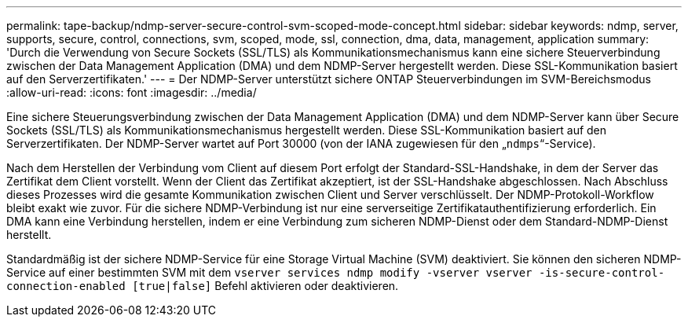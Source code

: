---
permalink: tape-backup/ndmp-server-secure-control-svm-scoped-mode-concept.html 
sidebar: sidebar 
keywords: ndmp, server, supports, secure, control, connections, svm, scoped, mode, ssl, connection, dma, data, management, application 
summary: 'Durch die Verwendung von Secure Sockets (SSL/TLS) als Kommunikationsmechanismus kann eine sichere Steuerverbindung zwischen der Data Management Application (DMA) und dem NDMP-Server hergestellt werden. Diese SSL-Kommunikation basiert auf den Serverzertifikaten.' 
---
= Der NDMP-Server unterstützt sichere ONTAP Steuerverbindungen im SVM-Bereichsmodus
:allow-uri-read: 
:icons: font
:imagesdir: ../media/


[role="lead"]
Eine sichere Steuerungsverbindung zwischen der Data Management Application (DMA) und dem NDMP-Server kann über Secure Sockets (SSL/TLS) als Kommunikationsmechanismus hergestellt werden. Diese SSL-Kommunikation basiert auf den Serverzertifikaten. Der NDMP-Server wartet auf Port 30000 (von der IANA zugewiesen für den „`ndmps`“-Service).

Nach dem Herstellen der Verbindung vom Client auf diesem Port erfolgt der Standard-SSL-Handshake, in dem der Server das Zertifikat dem Client vorstellt. Wenn der Client das Zertifikat akzeptiert, ist der SSL-Handshake abgeschlossen. Nach Abschluss dieses Prozesses wird die gesamte Kommunikation zwischen Client und Server verschlüsselt. Der NDMP-Protokoll-Workflow bleibt exakt wie zuvor. Für die sichere NDMP-Verbindung ist nur eine serverseitige Zertifikatauthentifizierung erforderlich. Ein DMA kann eine Verbindung herstellen, indem er eine Verbindung zum sicheren NDMP-Dienst oder dem Standard-NDMP-Dienst herstellt.

Standardmäßig ist der sichere NDMP-Service für eine Storage Virtual Machine (SVM) deaktiviert. Sie können den sicheren NDMP-Service auf einer bestimmten SVM mit dem `vserver services ndmp modify -vserver vserver -is-secure-control-connection-enabled [true|false]` Befehl aktivieren oder deaktivieren.
